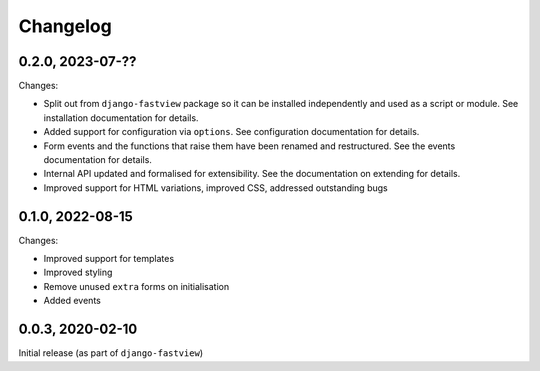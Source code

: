 =========
Changelog
=========

0.2.0, 2023-07-??
=================

Changes:

* Split out from ``django-fastview`` package so it can be installed independently and
  used as a script or module. See installation documentation for details.

* Added support for configuration via ``options``. See configuration documentation for
  details.

* Form events and the functions that raise them have been renamed and restructured. See
  the events documentation for details.

* Internal API updated and formalised for extensibility. See the documentation on
  extending for details.

* Improved support for HTML variations, improved CSS, addressed outstanding bugs


0.1.0, 2022-08-15
=================

Changes:

* Improved support for templates
* Improved styling
* Remove unused ``extra`` forms on initialisation
* Added events


0.0.3, 2020-02-10
=================

Initial release (as part of ``django-fastview``)

